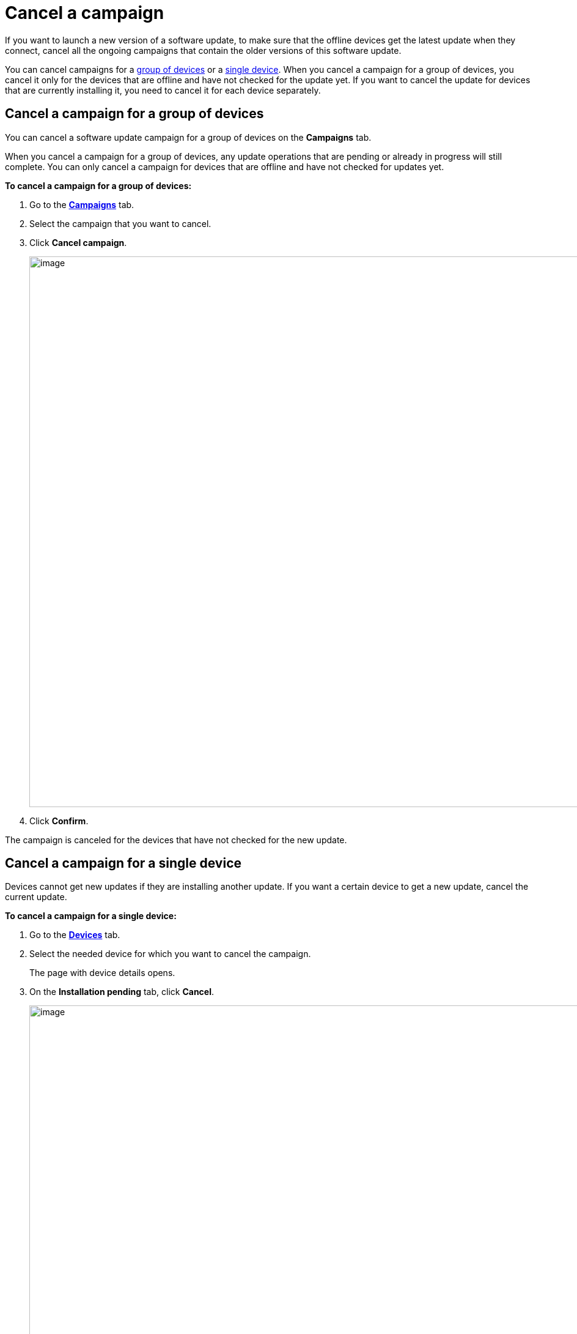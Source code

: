 = Cancel a campaign

If you want to launch a new version of a software update, to make sure that the offline devices get the latest update when they connect, cancel all the ongoing campaigns that contain the older versions of this software update.

You can cancel campaigns for a <<group, group of devices>> or a <<single_dev, single device>>.
When you cancel a campaign for a group of devices, you cancel it only for the devices that are offline and have not checked for the update yet. If you want to cancel the update for devices that are currently installing it, you need to cancel it for each device separately. 

[[group]]
== Cancel a campaign for a group of devices

You can cancel a software update campaign for a group of devices on the *Campaigns* tab. 

When you cancel a campaign for a group of devices, any update operations that are pending or already in progress will still complete. You can only cancel a campaign for devices that are offline and have not checked for updates yet.

*To cancel a campaign for a group of devices:*

. Go to the https://connect.ota.here.com/#/campaigns[*Campaigns*, window="_blank"] tab.
. Select the campaign that you want to cancel.
. Click *Cancel campaign*.
+
[.lightbackground.align_img_left]
image::img::cancel_campaign_all_devices.png[image,900]
. Click *Confirm*.

The campaign is canceled for the devices that have not checked for the new update.

[[single_dev]]
== Cancel a campaign for a single device


Devices cannot get new updates if they are installing another update. If you want a certain device to get a new update, cancel the current update.

*To cancel a campaign for a single device:*

. Go to the https://connect.ota.here.com/#/devices[*Devices*, window="_blank"] tab.
. Select the needed device for which you want to cancel the campaign.
+
The page with device details opens.
. On the *Installation pending* tab, click *Cancel*.
+
[.lightbackground.align_img_left]
image::img::cancel_campaign_single_device.png[image,900]

The campaign disappears, and the device does not get the updates. You can now install new updates on the device.